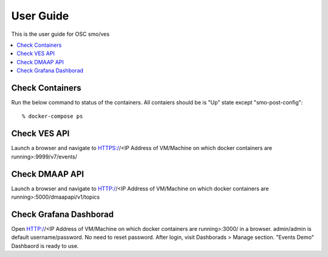 .. This work is licensed under a Creative Commons Attribution 4.0 International License.
.. http://creativecommons.org/licenses/by/4.0
.. (c) <optionally add copywriters name>


User Guide
==========

This is the user guide for OSC smo/ves

.. contents::
   :depth: 3
   :local:
   
Check Containers  
----------------
Run the below command to status of the containers. All contaiers should be is "Up" state except "smo-post-config"::

 % docker-compose ps
 
Check VES API
-------------
Launch a browser and navigate to HTTPS://<IP Address of VM/Machine on which docker containers are running>:9999/v7/events/
 
 
Check DMAAP API
---------------
Launch a browser and navigate to HTTP://<IP Address of VM/Machine on which docker containers are running>:5000/dmaapapi/v1/topics
 

Check Grafana Dashborad
-----------------------
Open HTTP://<IP Address of VM/Machine on which docker containers are running>:3000/ in a browser. admin/admin is default username/password. No need to reset password. After login, visit Dashborads > Manage section. "Events Demo" Dashbaord is ready to use.  
